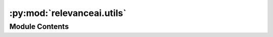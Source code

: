 :py:mod:`relevanceai.utils`
===========================

.. py:module:: relevanceai.utils


Module Contents
---------------

.. py:class:: Utils(project, api_key)



   API Client


